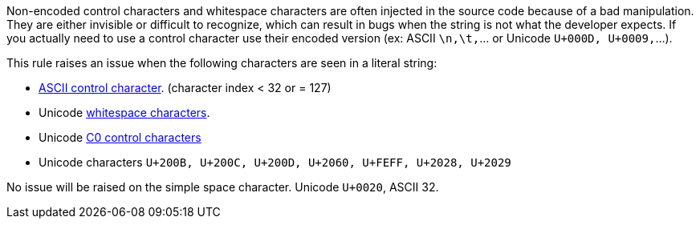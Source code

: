 Non-encoded control characters and whitespace characters are often injected in the source code because of a bad manipulation. They are either invisible or difficult to recognize, which can result in bugs when the string is not what the developer expects. If you actually need to use a control character use their encoded version (ex: ASCII ``++\n,\t,++``... or Unicode ``++U+000D, U+0009,++``...).


This rule raises an issue when the following characters are seen in a literal string:

* https://en.wikipedia.org/wiki/ASCII#Control_characters[ASCII control character]. (character index < 32 or = 127)
* Unicode https://en.wikipedia.org/wiki/Unicode_character_property#Whitespace[whitespace characters].
* Unicode https://en.wikipedia.org/wiki/C0_and_C1_control_codes[C0 control characters]
* Unicode characters ``++U+200B, U+200C, U+200D, U+2060, U+FEFF, U+2028, U+2029++``

No issue will be raised on the simple space character. Unicode ``++U+0020++``, ASCII 32.
